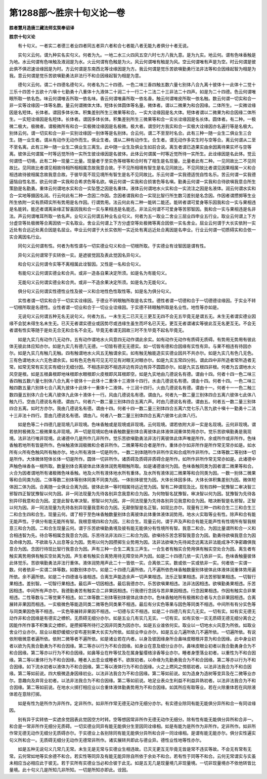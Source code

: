 第1288部～胜宗十句义论一卷
==============================

**胜者慧月造唐三藏法师玄奘奉诏译**

**胜宗十句义论**


　　有十句义。一者实二者德三者业四者同五者异六者和合七者能八者无能九者俱分十者无说。

　　实句义云何。谓九种实名实句义。何者为九。一地二水三火四风五空六时七方八我九意。是为九实。地云何。谓有色味香触是为地。水云何谓有色味触及液润是为水。火云何谓有色触是为火。风云何谓唯有触是为风。空云何谓唯有声是为空。时云何谓是彼此俱不俱迟速诠缘因是为时。方云何谓是东南西北等诠缘因是为方。我云何谓是觉乐苦欲嗔勤勇行法非法等和合因缘起智为相是为我。意云何谓是觉乐苦欲嗔勤勇法非法行不和合因缘起智为相是为意。

　　德句义云何。谓二十四德名德句义。何者名为二十四德。一色二味三香四触五数六量七别体八合九离十彼体十一此体十二觉十三乐十四苦十五欲十六嗔十七勤勇十八重体十九液体二十润二十一行二十二法二十三非法二十四声。如是为二十四德。色云何谓唯眼所取一依名色。味云何谓唯舌所取一依名味。香云何谓唯鼻所取一依名香。触云何谓唯皮所取一依名触。数云何谓一切实和合一非一实等诠缘因一体等名数。量云何谓微体大体。短体长体圆体等名量。微体者。谓以二微果为和合因缘。二体所生。一实微诠缘因是名短体。长体者。谓因多体长体。积集差别所生三微果等和合。一实大诠缘因是名大体。短体者谓以二微果为和合因缘二体所生。一实短诠缘因是名短体。长体者。谓因多体长体。积集差别所生三微果等和合一实长诠缘因是名长体。圆体者。有二种。一极微二极大。极微者。谓极微所有和合一实极微诠缘因是名极微。极大者。谓空时方我实和合一实极大诠缘因亦名遍行等是名极大。别体云何。谓一切实和合一非一实别诠缘因一别体等是名别体。合云何。谓二不至至时名合。此有三种一随一业生二俱业生三合生。随一业生者。谓从有动作无动作而生。俱业生者。谓从二种有动作生。合生者。谓无动作多实生时与空等合。离云何谓从二至不至名离。此有三种一随一业生二俱业生三离生。此中随一业生及俱业生如前合说。离生者谓已造果实由余因离待果实坏与空等离。彼体云何谓属一时等远觉所待一实所生彼诠缘因是名彼体。此体云何谓属一时等近觉所待一实所生。此诠缘因是名此体。觉云何谓悟一切境。此有二种一现量二比量。现量者于至实色等根等和合时有了相生是名现量。比量者此有二种。一见同故比二不见同故比。见同故比者谓见相故待相所相相属念故我意合故。于不见所相境有智生是名见同故比。不见同故比者谓见因果相属一义和合相违故待彼相属念故我意合故。于彼毕竟不现见境所有智生是名不见同故比。乐云何谓一实我德适悦自性名乐。苦云何谓一实我德逼恼自性名苦。欲云何谓一实我和合希求色等名欲。嗔云何谓一实我和合损害色等名嗔。勤勇云何谓一实我和合待欲嗔我意合所生策励是名勤勇。重体云何谓地水实和合一实坠堕之因是名重体。液体云何谓地水火实和合一实流注之因是名液体。润云何谓水实和合一实地等摄因名润。行云何此有二种一念因二作因。念因者谓我和合一实现比智行所生数习差别是名念因。作因者谓攒掷等生业所生依附一实有质碍实所有势用是名作因。行谓势用。法云何此有二种一能转二能还。能转者谓可爱身等乐因我和合一实与果相违是名能转。能还者谓离染缘正智喜因我和合一实与果相违是名能还。非法云何谓不可爱身等苦邪智因。我和合一实与果相违是名非法。声云何谓唯耳所取一依名声。业句义云何谓五种业名业句义。何者为五一取业二舍业三屈业四申业五行业。取业云何谓上下方分虚空等处极微等合离因依一实名取业。舍业云何谓上下方分虚空等处极微等离合因依一实名舍业。屈业云何谓于大长实依附一实近处有合远近处离合因是名屈业。申业云何谓于大长实依附一实近处有离远近处合离因是名申业。行业云何谓一切质碍实和合依一实合离因名行业。

　　同句义云何谓有性。何者为有性谓与一切实德业句义和合一切根所取。于实德业有诠智因是谓有性。

　　异句义云何谓常于实转依一实。是遮彼觉因及表此觉因名异句义。

　　和合句义云何谓令实等不离相属此诠智因。又性是一名和合句义。

　　有能句义云何谓实德业和合共。或非一造各自果决定所须。如是名为有能句义。

　　无能句义云何谓实德业和合共。或非一不造余果决定所须。如是名为无能句义。

　　俱分句义云何谓实性德性业性及彼一义和合地性色性取性等。如是名为俱分句义。

　　实性者谓一切实和合于一切实实诠缘因。于德业不转眼触所取是名实性。德性者谓一切德和合于一切德德诠缘因。于实业不转一切根所取是名德性。业性者谓一切业和合于一切业业诠缘因。于实德不转眼触所取是名业性。地性等亦如是。

　　无说句义云何谓五种无名无说句义。何者为五。一未生无二已灭无三更互无四不会无五毕竟无是谓五无。未生无者谓实德业因缘不会犹未得生名未生无。已灭无者谓实德业或因势尽或违缘生虽生而坏名已灭无。更互无者谓诸实等彼此互无名更互无。不会无者谓有性实等随于是处无合无和合名不会无。毕竟无者谓无因故三时不生毕竟不起名毕竟无。

　　如是九实几有动作几无动作。五有动作谓地水火风意四无动作谓此余实。如有动作无动作有质碍无质碍。有势用无势用有彼此体无彼此体应知亦尔。如是九实几有德几无德。一切皆有德无无德实。如一切皆有德和合因缘有实性有异。与果不相违有待因亦尔。如是九实几有触几无触。四有触谓地水火风五无触谓余实。如有触无触能造实实德业因共不共亦尔。如是九实几有色几无色。三有色谓地水火六无色谓余实。如有色无色有可见无可见有对眼无对眼亦尔。如是九实五常四分别。谓此四中非所造者常所造者无常。如常无常有实无实有细分无细分因。不相违非因不相违非边有异边有异不圆圆亦尔。如是九实五根四非根。何者为五谓地水火风空是根。如是五根鼻根即地味根即水眼根即火皮根即风耳根即空。如是九实地由几德说名有德。谓由十四。何者十四一色二味三香四触五数六量七别体八合九离十彼体十一此体十二重体十三液体十四行。水由几德说名有德。谓由十四。何者十四。一色二味三触四数五量六别体七合八离九彼体十此体十一重体十二液体。十三润十四行。火由几德说名有德。谓由十一。何者十一一色二触三数四量五别体六合七离八彼体九此体十液体十一行。风由几德说名有德。谓由九。何者九一数二量三别体四合五离六彼体七此体八触九行。空由几德说名有德。谓由六。何者六一数二量三别体四合五离六声。时由几德说名有德。谓由五。何者五一数二量三别体四合五离。如时方亦尔。我由几德说名有德。谓由十四。何者十四一数二量三别体四合五离六觉七乐八苦九欲十嗔十一勤勇十二法十三非法十四行。意由几德说名有德。谓由八。何者八一数二量三别体四合五离六彼体七此体八行。

　　如是色等二十四德几是现境几非现境。色味香触或是现境或非现境。云何现境。谓若依附大非一实是名现境。云何非现境。谓若依附极微及二极微果名非现境。声一切是现境如色味香触数量别体合离彼体此体液体润重体势用亦尔。觉乐苦欲嗔勤勇是我现境。法非法行唯非现境。此诸德中几是所作几非所作。觉乐苦欲嗔勤勇法非法行离彼体此体声唯是所作。余或所作或非所作。色味香触若地所有皆是所作。色味触液体润极微和合者非所作。二微果等和合者是所作。重体亦尔如非所作是所作常无常亦如是。如水所有火所有色触风所有触亦尔。地火所有液体一切是所作。一数二别体随所作非所作实和合成所作非所作。二体等数二等别体一切是所作。大体微体短体长体一切是所作。圆体一切非所作。诸质碍及质碍非质碍合是所作。如所作非所作常无常亦如是。此诸德中声触色味香各一根所取。数量别体合离彼体此体液体润势用眼触所取。如是诸德谁何为因。色味香触同类为因者谓二微果等和合。火合为因者谓地所有诸极微色味香触。地及火所有液体地水所有重体。及水所有液体润二微果等和合同类为因。一数一别体二微果等和合同类为因。二体等数二别体等别体同类不同类为因。一体别体彼觉为因。大体长体因多体。大体长体积集差别为因。微体短体因二体为因。合离随一业俱业合离为因。彼体此体一等时相属待远近觉为因。智有二种谓现及比。现有四种一犹豫智二审决智三邪智四正智犹豫智以何为因。非一同法现量为先待各别异念我意和合为因。为何物智名犹豫智。审决智以何为因。犹豫智为先待各别异印我意和合为因。定是此智名审决智。邪智以何为因。非一同法现量为先待各别异见我意和合为因。暗决断智是名邪智。正智以何为因。非一同法现量为先待各别异现量我意和合为因。无颠倒智是名正智。如现比亦尔。现量有三种一四和合生二三和合生三二和合生四和合生。现量云何。谓了相于至色味香触数量别体合离彼体此体重体液体润势用。地水火实取等业有性。除声和合有能无能声性。于俱分有能无能所有智。我根意境四和合为因。三和合生。现量云何。谓于声及声和合有能无能声性有性境所有智我根意三和合为因。二和合生现量云何。谓于乐苦欲嗔勤勇境及彼有能无能俱分有性境所有智。我意二和合。为因比量谓所和合一义和合相违智为先。待合等相属念我意合为因。乐苦待法非法四三二和合为因。欲嗔待乐苦念邪智我意合为因。勤勇待欲嗔我意合为因及命缘为因。不欲故与入出息等业为因。势用以何为因攒掷生业势用为因。法非法欲嗔为先待闻念远离法非法能成净不净密趣俱我意合为因。念因行待现比智行我意合为因。声有三种一合生二离生三声生。一合生者有触实合势用俱有触实空处合为因。离生者有触实离势用俱有触实空处离为因。声生者有触实合离势用待无障空处声为因。如是二十四德几依一实几依非一实。色味香触量彼体此体觉乐。苦欲嗔勤勇法非法行重体。液体润势用声此二十一皆依一实。合离依二实。数或依一实或依非一实。何者依一实谓一数。何者依非一实谓二体等数。如数别体亦尔。如是二十四德几遍所依。几不遍所依色味香触数量别体彼体此体液体润重体势用遍所依。余不遍所依。如是二十四德谁与谁相违。合离生声能造余声一切声果相违。法乐正智果相违。非法苦邪智果相违。一切智行果相违。差别智。一切智行果相违。最后声一切因相违。最后我德亦尔。乐苦欲嗔果相违。法非法因相违。欲嗔勤勇果相违。乐苦因相违。中间所有声亦尔。我德勤勇苦有触实合二非果因相违。行我德行念因与苦非果因相违。行念因果相违。作因有触实合非果相违。二性等数与二等觉果不相违。如二体等数二别体等别体彼体此体亦尔。色味香触地所有极微和合者与大合非果因相违。合离展转非果因而相违。一实极微色等能造同类二微等色同类果不相违。最后有分实色等果与因色等同类不相违。中间所有有分实色等与同类果因色等不相违。一实色等展转非果因不相违。一切德与实不相违。如是二十四德几有实几无实。一切有实。如有实无德无动作非和合因缘是有德实之幖帜。无质碍无细分亦尔。如是五业几有实几无实。一切有实。如有实依一实无质碍无德无细分离合之因能作所作事不积集实之幖帜。是攒掷等所待行之因非同类为因亦尔。如是五业谁依何实。取业以一切地水火风意为所依。如取业舍业行业亦尔。屈业以极舒缓细分安布差别果大长实为所依。如屈业申业亦尔。如是五业几遍所依几不遍所依。一切遍所依。有说依附极微意者遍所依。依附二微等者不遍所依。如是诸业若在内者。以身及彼因缘身所合鼻味皮眼根并意为和合因缘。此中身业初者以欲为先我合勤勇为不和合因缘。第二等亦以行为不和合因缘。如身业在意及细分业亦尔。鼻味皮眼业初者以我合勤勇身合为不和合因缘。第二等亦以行为不和合因缘。如鼻等业在杵等仗及在属身鬘缨络涂香等业亦尔。睡者身堕落业初者。以重性为不和合因缘。第二等以重体行为不和合因缘。睡者入出息业或睡者不。欲故初者。以命缘为先勤勇我合为不和合因缘。第二等亦以行为不和合因缘。如下流水初者以液体为不和合因缘。第二等以液体行为不和合因缘。火之上燃风之傍扇初者。以法非法我合为不和合因缘。第二等如前说。四大极微造身因缘初业。以法非法我合为不和合因缘。第二等如前说。如为造身为造树等变异及在二微等业亦尔。意趣向及弃背业初者。以法非法我合为不和合因缘。第二等如前说。地足业表众生利益不利益异熟初者。以法非法我合为不和合因缘。第二等如前说。在地水火掷打相应业以合重体液体勤勇势用为不和合因缘。如其所应有取等业。若在火除重体若在风除液体若在意除打掷。

　　如是有性为是所作为非所作。定非所作。如非所作常无德无动作无细分亦尔。有实德业除同有能无能俱分异所和合一有同诠缘因。

　　别有异于实转依一实遮余觉因表此觉因空方时转。空等想因常非所作无德无动作无细分。除有性有能无能俱分异所和合非一。和合是一常非所作无细分无质碍。一切实德业同异有能无能俱分生至因同诠缘相。如是有能为是所作为非所作。定非所作。如非所作常无德无动作无细分无质碍亦尔。于实德业上各别除同有能无能俱分异所和合非一同诠缘相。是谓有能无能亦尔。俱分实性遍实句义所和合一。无质碍无细分无动作无德常非所作。诸实展转共即此与德业异。德性业性地等性亦尔。

　　如是五种无说句义几常几无常。未生无是无常与实德业生相违故。已灭无更互无毕竟无皆是常不违实等故。不会无有常有无常。云何常如地等实余德不和合。若实性等同异及有能无能异除自所依于余处不和合。若有性于同等不和合。云何无常谓实与实虽未相应当必相应此于彼无。若于实所有实德业当必和合彼于此无。如是五无几是现量境几非现量境。一切非现量境亦不依他转皆比量境。此十句义几是所知几非所知。一切是所知亦即此。诠因。
